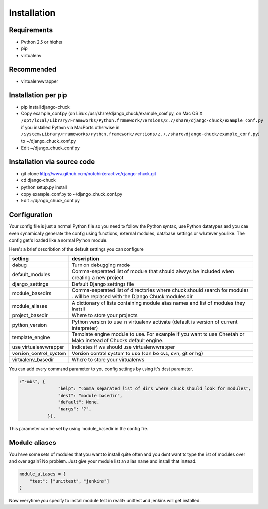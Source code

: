 ############
Installation
############

Requirements
============

* Python 2.5 or higher
* pip
* virtualenv

Recommended
===========

* virtualenvwrapper


Installation per pip
====================

* pip install django-chuck
* Copy example_conf.py (on Linux /usr/share/django_chuck/example_conf.py, on Mac OS X ``/opt/local/Library/Frameworks/Python.framework/Versions/2.7/share/django-chuck/example_conf.py`` if you installed Python via MacPorts otherwise in ``/System/Library/Frameworks/Python.framework/Versions/2.7./share/django-chuck/example_conf.py``) to ~/django_chuck_conf.py
* Edit ~/django_chuck_conf.py


Installation via source code
============================

* git clone http://www.github.com/notchinteractive/django-chuck.git
* cd django-chuck
* python setup.py install
* copy example_conf.py to ~/django_chuck_conf.py
* Edit ~/django_chuck_conf.py


Configuration
=============

Your config file is just a normal Python file so you need to follow the Python syntax, use Python datatypes and you can even dynamically generate the config using functions, external modules, database settings or whatever you like. The config get's loaded like a normal Python module.

Here's a brief describtion of the default settings you can configure.

======================== ===============================
setting                  description
======================== ===============================
debug                    Turn on debugging mode
default_modules          Comma-seperated list of module that should always be included when creating a new project
django_settings          Default Django settings file
module_basedirs          Comma-seperated list of directories where chuck should search for modules . will be replaced with the Django Chuck modules dir
module_aliases           A dictionary of lists containing module alias names and list of modules they install
project_basedir          Where to store your projects
python_version           Python version to use in virtualenv activate (default is version of current interpreter)
template_engine          Template engine module to use. For example if you want to use Cheetah or Mako instead of Chucks default engine.
use_virtualenvwrapper    Indicates if we should use virtualenvwrapper
version_control_system   Version control system to use (can be cvs, svn, git or hg)
virtualenv_basedir       Where to store your virtualenvs
======================== ===============================

You can add every command parameter to you config settings by using it's dest parameter.

.. code-block:: python

 ("-mbs", {
                "help": "Comma separated list of dirs where chuck should look for modules",
                "dest": "module_basedir",
                "default": None,
                "nargs": "?",
            }),

This parameter can be set by using module_basedir in the config file.


Module aliases
==============

You have some sets of modules that you want to install quite often and you dont want to type the list of modules over and over again?
No problem. Just give your module list an alias name and install that instead.

.. code-block:: python

  module_aliases = {
      "test": ["unittest", "jenkins"]
  }

Now everytime you specify to install module test in reality unittest and jenkins will get installed.
